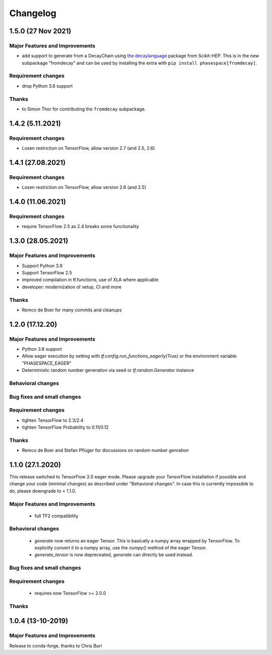 *********
Changelog
*********


1.5.0 (27 Nov 2021)
===================


Major Features and Improvements
-------------------------------
- add support to generate from a DecayChain using
  `the decaylanguage <https://github.com/scikit-hep/decaylanguage>`_ package from Scikit-HEP.
  This is in the new subpackage "fromdecay" and can be used by installing the extra with
  ``pip install phasespace[fromdecay]``.


Requirement changes
-------------------
- drop Python 3.6 support


Thanks
------
- to Simon Thor for contributing the ``fromdecay`` subpackage.

1.4.2 (5.11.2021)
==================

Requirement changes
-------------------
- Losen restriction on TensorFlow, allow version 2.7 (and 2.5, 2.6)

1.4.1 (27.08.2021)
==================

Requirement changes
-------------------
- Losen restriction on TensorFlow, allow version 2.6 (and 2.5)

1.4.0 (11.06.2021)
==================

Requirement changes
-------------------
- require TensorFlow 2.5 as 2.4 breaks some functionality

1.3.0 (28.05.2021)
===================


Major Features and Improvements
-------------------------------

- Support Python 3.9
- Support TensorFlow 2.5
- improved compilation in tf.functions, use of XLA where applicable
- developer: modernization of setup, CI and more

Thanks
------

- Remco de Boer for many commits and cleanups

1.2.0 (17.12.20)
================


Major Features and Improvements
-------------------------------

- Python 3.8 support
- Allow eager execution by setting with `tf.config.run_functions_eagerly(True)`
  or the environment variable "PHASESPACE_EAGER"
- Deterministic random number generation via seed
  or `tf.random.Generator` instance

Behavioral changes
------------------


Bug fixes and small changes
---------------------------

Requirement changes
-------------------

- tighten TensorFlow to 2.3/2.4
- tighten TensorFlow Probability to 0.11/0.12

Thanks
------
- Remco de Boer and Stefan Pflüger for discussions on random number genration

1.1.0 (27.1.2020)
=================

This release switched to TensorFlow 2.0 eager mode. Please upgrade your TensorFlow installation if possible and change
your code (minimal changes) as described under "Behavioral changes".
In case this is currently impossible to do, please downgrade to < 1.1.0.

Major Features and Improvements
-------------------------------
 - full TF2 compatibility

Behavioral changes
------------------
 - `generate` now returns an eager Tensor. This is basically a numpy array wrapped by TensorFlow.
   To explicitly convert it to a numpy array, use the `numpy()` method of the eager Tensor.
 - `generate_tensor` is now depreceated, `generate` can directly be used instead.


Bug fixes and small changes
---------------------------

Requirement changes
-------------------
 - requires now TensorFlow >= 2.0.0


Thanks
------


1.0.4 (13-10-2019)
==========================


Major Features and Improvements
-------------------------------

Release to conda-forge, thanks to Chris Burr
